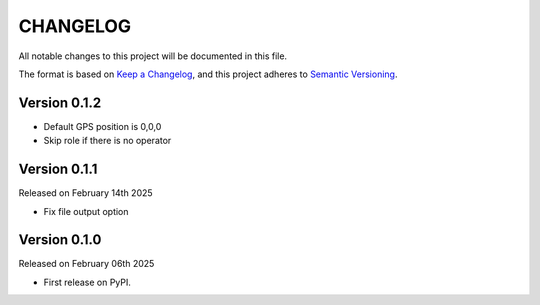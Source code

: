 CHANGELOG
=========

All notable changes to this project will be documented in this file.

The format is based on `Keep a Changelog <http://keepachangelog.com/en/1.0.0/>`_, and this project adheres to `Semantic Versioning <http://semver.org/spec/v2.0.0.html>`_.

Version 0.1.2
-------------

- Default GPS position is 0,0,0
- Skip role if there is no operator

Version 0.1.1
-------------

Released on February 14th 2025

- Fix file output option

Version 0.1.0
-------------

Released on February 06th 2025

- First release on PyPI.
